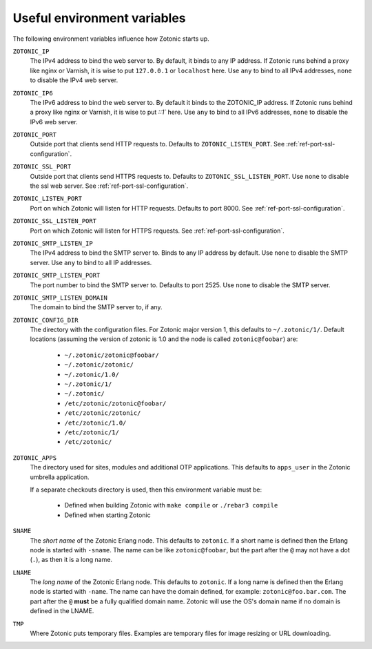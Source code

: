 .. _guide-deployment-env:

Useful environment variables
============================

The following environment variables influence how Zotonic starts up.

``ZOTONIC_IP``
  The IPv4 address to bind the web server to. By default, it binds to
  any IP address. If Zotonic runs behind a proxy like nginx or
  Varnish, it is wise to put ``127.0.0.1`` or ``localhost`` here.
  Use ``any`` to bind to all IPv4 addresses, ``none`` to disable the IPv4
  web server.

``ZOTONIC_IP6``
  The IPv6 address to bind the web server to. By default it binds to
  the ZOTONIC_IP address. If Zotonic runs behind a proxy like nginx or
  Varnish, it is wise to put `::1`` here.
  Use ``any`` to bind to all IPv6 addresses, ``none`` to disable the IPv6
  web server.

``ZOTONIC_PORT``
  Outside port that clients send HTTP requests to. Defaults to
  ``ZOTONIC_LISTEN_PORT``. See :ref:`ref-port-ssl-configuration`.

``ZOTONIC_SSL_PORT``
  Outside port that clients send HTTPS requests to. Defaults to
  ``ZOTONIC_SSL_LISTEN_PORT``.
  Use ``none`` to disable the ssl web server.
  See :ref:`ref-port-ssl-configuration`.

``ZOTONIC_LISTEN_PORT``
  Port on which Zotonic will listen for HTTP requests. Defaults to port 8000.
  See :ref:`ref-port-ssl-configuration`.

``ZOTONIC_SSL_LISTEN_PORT``
  Port on which Zotonic will listen for HTTPS requests.
  See :ref:`ref-port-ssl-configuration`.

``ZOTONIC_SMTP_LISTEN_IP``
  The IPv4 address to bind the SMTP server to. Binds to any IP address
  by default. Use ``none`` to disable the SMTP server.
  Use ``any`` to bind to all IP addresses.

``ZOTONIC_SMTP_LISTEN_PORT``
  The port number to bind the SMTP server to. Defaults to port 2525.
  Use ``none`` to disable the SMTP server.

``ZOTONIC_SMTP_LISTEN_DOMAIN``
  The domain to bind the SMTP server to, if any.

``ZOTONIC_CONFIG_DIR``
  The directory with the configuration files. For Zotonic major version 1, this defaults to ``~/.zotonic/1/``.
  Default locations (assuming the version of zotonic is 1.0 and the node is called ``zotonic@foobar``) are:

   * ``~/.zotonic/zotonic@foobar/``
   * ``~/.zotonic/zotonic/``
   * ``~/.zotonic/1.0/``
   * ``~/.zotonic/1/``
   * ``~/.zotonic/``
   * ``/etc/zotonic/zotonic@foobar/``
   * ``/etc/zotonic/zotonic/``
   * ``/etc/zotonic/1.0/``
   * ``/etc/zotonic/1/``
   * ``/etc/zotonic/``

``ZOTONIC_APPS``
  The directory used for sites, modules and additional OTP applications. This defaults to ``apps_user``
  in the Zotonic umbrella application.

  If a separate checkouts directory is used, then this environment variable must be:

   * Defined when building Zotonic with ``make compile`` or ``./rebar3 compile``
   * Defined when starting Zotonic

``SNAME``
  The *short name* of the Zotonic Erlang node. This defaults to ``zotonic``. If a
  short name is defined then the Erlang node is started with ``-sname``. The name can
  be like ``zotonic@foobar``, but the part after the ``@`` may not have a
  dot (``.``), as then it is a long name.

``LNAME``
  The *long name* of the Zotonic Erlang node. This defaults to ``zotonic``. If a
  long name is defined then the Erlang node is started with ``-name``. The name can
  have the domain defined, for example: ``zotonic@foo.bar.com``. The part after the
  ``@`` **must** be a fully qualified domain name. Zotonic will use the OS's domain name
  if no domain is defined in the LNAME.

``TMP``
  Where Zotonic puts temporary files. Examples are temporary files for image
  resizing or URL downloading.
